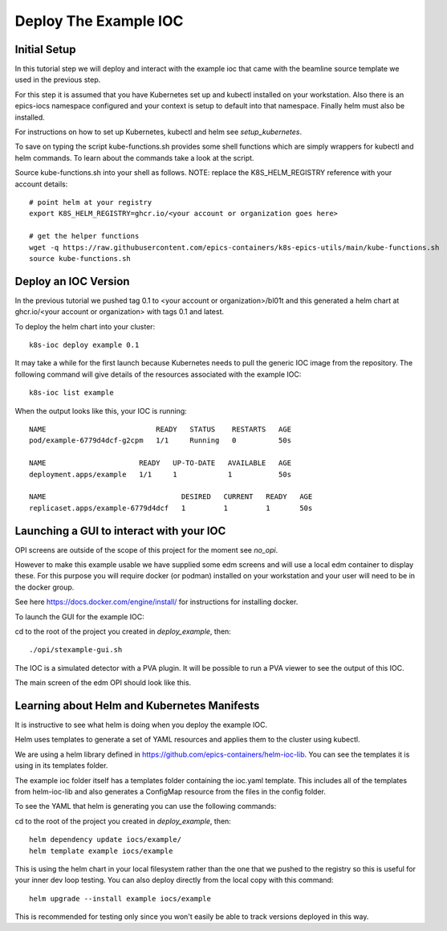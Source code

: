Deploy The Example IOC
======================

Initial Setup
-------------

In this tutorial step we will deploy and interact with the example ioc
that came with the beamline source template we used in the previous step.

For this step it is assumed that you have Kubernetes set up and kubectl
installed on your workstation. Also there is an epics-iocs namespace
configured and your context is setup to default into that namespace. Finally
helm must also be installed.

For instructions on how to set up Kubernetes, kubectl and helm
see `setup_kubernetes`.

To save on typing the script kube-functions.sh provides some shell
functions which are simply wrappers for kubectl and helm commands. To
learn about the commands take a look at the script.

Source kube-functions.sh into your shell as follows. NOTE: replace
the K8S_HELM_REGISTRY reference with your account details::

    # point helm at your registry
    export K8S_HELM_REGISTRY=ghcr.io/<your account or organization goes here>

    # get the helper functions
    wget -q https://raw.githubusercontent.com/epics-containers/k8s-epics-utils/main/kube-functions.sh
    source kube-functions.sh

Deploy an IOC Version
---------------------

In the previous tutorial we pushed tag 0.1 to
<your account or organization>/bl01t and this
generated a helm chart at ghcr.io/<your account or organization>
with tags 0.1 and latest.

To deploy the helm chart into your cluster::

    k8s-ioc deploy example 0.1

It may take a while for the first launch because Kubernetes needs to pull
the generic IOC image from the repository. The following command will give
details of the resources associated with the example IOC::

    k8s-ioc list example

When the output looks like this, your IOC is running::

    NAME                          READY   STATUS    RESTARTS   AGE
    pod/example-6779d4dcf-g2cpm   1/1     Running   0          50s

    NAME                      READY   UP-TO-DATE   AVAILABLE   AGE
    deployment.apps/example   1/1     1            1           50s

    NAME                                DESIRED   CURRENT   READY   AGE
    replicaset.apps/example-6779d4dcf   1         1         1       50s


Launching a GUI to interact with your IOC
-----------------------------------------

OPI screens are outside of the scope of this project for the moment see
`no_opi`.

However to make this example usable we have supplied some edm screens and
will use a local edm container to display these. For this purpose you will
require docker (or podman) installed on your workstation and your user
will need to be in the docker group.

See here https://docs.docker.com/engine/install/ for instructions for
installing docker.

To launch the GUI for the example IOC:

cd to the root of the project you created in `deploy_example`, then::

    ./opi/stexample-gui.sh

The IOC is a simulated detector with a PVA plugin. It will be possible to
run a PVA viewer to see the output of this IOC.

The main screen of the edm OPI should look like this.


.. image:: ../images/edm_pco.png
    :align: center

Learning about Helm and Kubernetes Manifests
--------------------------------------------

It is instructive to see what helm is doing when you deploy the example IOC.

Helm uses templates to generate a set of YAML resources and applies them
to the cluster using kubectl.

We are using a helm library defined in
https://github.com/epics-containers/helm-ioc-lib. You can see the templates
it is using in its templates folder.

The example ioc folder itself has a templates folder containing the ioc.yaml
template. This includes all of the templates from helm-ioc-lib and
also generates a ConfigMap resource from the files in the config folder.

To see the YAML that helm is generating you can use the following commands:

cd to the root of the project you created in `deploy_example`, then::

    helm dependency update iocs/example/
    helm template example iocs/example

This is using the helm chart in your local filesystem rather than the one
that we pushed to the registry so this is useful for your inner dev loop
testing. You can also deploy directly from the local copy with this
command::

    helm upgrade --install example iocs/example

This is recommended for testing only since you won't easily be able to track
versions deployed in this way.
